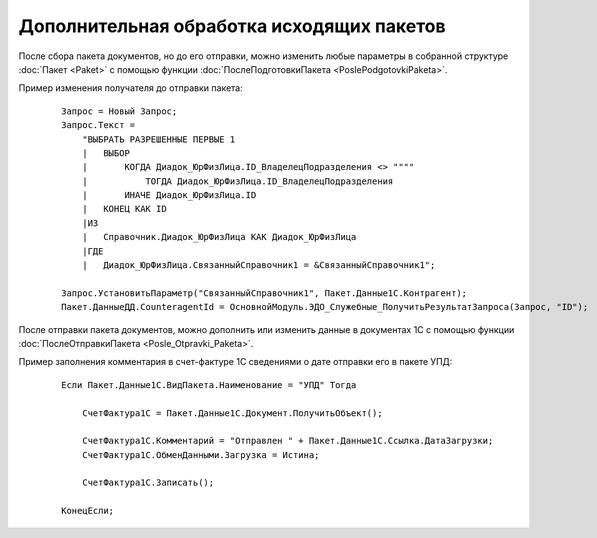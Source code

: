 
Дополнительная обработка исходящих пакетов
==========================================

После сбора пакета документов, но до его отправки, можно изменить любые параметры в собранной структуре :doc:`Пакет <Paket>` с помощью функции :doc:`ПослеПодготовкиПакета <PoslePodgotovkiPaketa>`.

Пример изменения получателя до отправки пакета:

    ::

      Запрос = Новый Запрос;
      Запрос.Текст =
          "ВЫБРАТЬ РАЗРЕШЕННЫЕ ПЕРВЫЕ 1
          |   ВЫБОР
          |       КОГДА Диадок_ЮрФизЛица.ID_ВладелецПодразделения <> """"
          |           ТОГДА Диадок_ЮрФизЛица.ID_ВладелецПодразделения
          |       ИНАЧЕ Диадок_ЮрФизЛица.ID
          |   КОНЕЦ КАК ID
          |ИЗ
          |   Справочник.Диадок_ЮрФизЛица КАК Диадок_ЮрФизЛица
          |ГДЕ
          |   Диадок_ЮрФизЛица.СвязанныйСправочник1 = &СвязанныйСправочник1";

      Запрос.УстановитьПараметр("СвязанныйСправочник1", Пакет.Данные1С.Контрагент);
      Пакет.ДанныеДД.CounteragentId = ОсновнойМодуль.ЭДО_Служебные_ПолучитьРезультатЗапроса(Запрос, "ID");

После отправки пакета документов, можно дополнить или изменить данные в документах 1С с помощью функции :doc:`ПослеОтправкиПакета <Posle_Otpravki_Paketa>`.

Пример заполнения комментария в счет-фактуре 1С сведениями о дате отправки его в пакете УПД:

    ::

      Если Пакет.Данные1С.ВидПакета.Наименование = "УПД" Тогда

          СчетФактура1С = Пакет.Данные1С.Документ.ПолучитьОбъект();

          СчетФактура1С.Комментарий = "Отправлен " + Пакет.Данные1С.Ссылка.ДатаЗагрузки;
          СчетФактура1С.ОбменДанными.Загрузка = Истина;

          СчетФактура1С.Записать();

      КонецЕсли;
